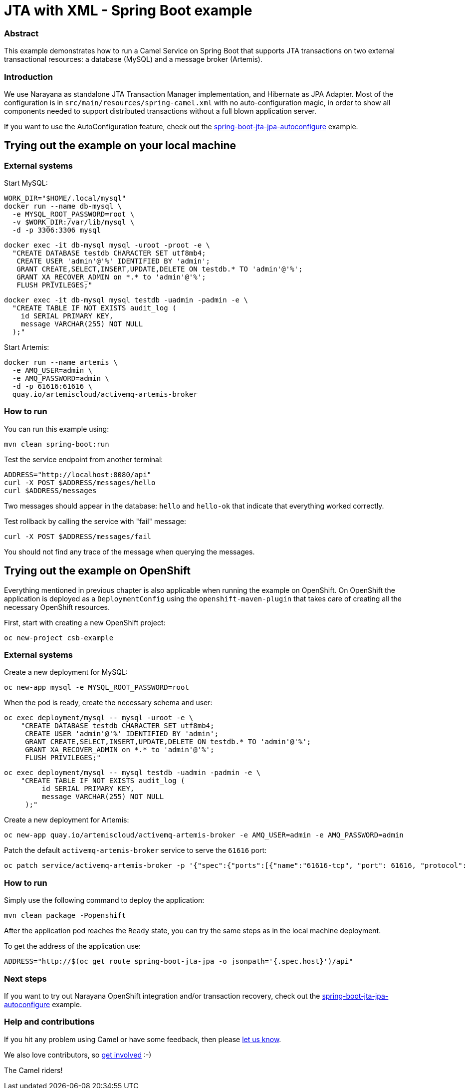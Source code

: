 = JTA with XML - Spring Boot example

=== Abstract

This example demonstrates how to run a Camel Service on Spring Boot that supports JTA transactions on two external transactional resources: a database (MySQL) and a message broker (Artemis).

=== Introduction

We use Narayana as standalone JTA Transaction Manager implementation, and Hibernate as JPA Adapter.
Most of the configuration is in `src/main/resources/spring-camel.xml` with no auto-configuration magic, in order to show all components needed to support distributed transactions without a full blown application server.

If you want to use the AutoConfiguration feature, check out the link:../spring-boot-jta-jpa-autoconfigure[spring-boot-jta-jpa-autoconfigure] example.

== Trying out the example on your local machine

=== External systems

Start MySQL:

----
WORK_DIR="$HOME/.local/mysql"
docker run --name db-mysql \
  -e MYSQL_ROOT_PASSWORD=root \
  -v $WORK_DIR:/var/lib/mysql \
  -d -p 3306:3306 mysql
----

----
docker exec -it db-mysql mysql -uroot -proot -e \
  "CREATE DATABASE testdb CHARACTER SET utf8mb4;
   CREATE USER 'admin'@'%' IDENTIFIED BY 'admin';
   GRANT CREATE,SELECT,INSERT,UPDATE,DELETE ON testdb.* TO 'admin'@'%';
   GRANT XA_RECOVER_ADMIN on *.* to 'admin'@'%';
   FLUSH PRIVILEGES;"
----

----
docker exec -it db-mysql mysql testdb -uadmin -padmin -e \
  "CREATE TABLE IF NOT EXISTS audit_log (
    id SERIAL PRIMARY KEY,
    message VARCHAR(255) NOT NULL
  );"
----

Start Artemis:

----
docker run --name artemis \
  -e AMQ_USER=admin \
  -e AMQ_PASSWORD=admin \
  -d -p 61616:61616 \
  quay.io/artemiscloud/activemq-artemis-broker
----

=== How to run

You can run this example using:

----
mvn clean spring-boot:run
----

Test the service endpoint from another terminal:

----
ADDRESS="http://localhost:8080/api"
curl -X POST $ADDRESS/messages/hello
curl $ADDRESS/messages
----

Two messages should appear in the database: `hello` and `hello-ok` that indicate that everything worked correctly.

Test rollback by calling the service with "fail" message:

----
curl -X POST $ADDRESS/messages/fail
----

You should not find any trace of the message when querying the messages.

== Trying out the example on OpenShift

Everything mentioned in previous chapter is also applicable when running the example on OpenShift.
On OpenShift the application is deployed as a `DeploymentConfig` using the `openshift-maven-plugin` that takes care of creating all the necessary OpenShift resources.

First, start with creating a new OpenShift project:

----
oc new-project csb-example
----

=== External systems

Create a new deployment for MySQL:

----
oc new-app mysql -e MYSQL_ROOT_PASSWORD=root
----

When the pod is ready, create the necessary schema and user:

----
oc exec deployment/mysql -- mysql -uroot -e \
    "CREATE DATABASE testdb CHARACTER SET utf8mb4;
     CREATE USER 'admin'@'%' IDENTIFIED BY 'admin';
     GRANT CREATE,SELECT,INSERT,UPDATE,DELETE ON testdb.* TO 'admin'@'%';
     GRANT XA_RECOVER_ADMIN on *.* to 'admin'@'%';
     FLUSH PRIVILEGES;"
----

----
oc exec deployment/mysql -- mysql testdb -uadmin -padmin -e \
    "CREATE TABLE IF NOT EXISTS audit_log (
         id SERIAL PRIMARY KEY,
         message VARCHAR(255) NOT NULL
     );"
----

Create a new deployment for Artemis:

----
oc new-app quay.io/artemiscloud/activemq-artemis-broker -e AMQ_USER=admin -e AMQ_PASSWORD=admin
----

Patch the default `activemq-artemis-broker` service to serve the `61616` port:

----
oc patch service/activemq-artemis-broker -p '{"spec":{"ports":[{"name":"61616-tcp", "port": 61616, "protocol": "TCP", "targetPort": 61616}]}}'
----

=== How to run

Simply use the following command to deploy the application:

----
mvn clean package -Popenshift
----

After the application pod reaches the `Ready` state, you can try the same steps as in the local machine deployment.

To get the address of the application use:

----
ADDRESS="http://$(oc get route spring-boot-jta-jpa -o jsonpath='{.spec.host}')/api"
----

=== Next steps

If you want to try out Narayana OpenShift integration and/or transaction recovery, check out the link:../spring-boot-jta-jpa-autoconfigure[spring-boot-jta-jpa-autoconfigure] example.

=== Help and contributions

If you hit any problem using Camel or have some feedback, then please https://camel.apache.org/support.html[let us know].

We also love contributors, so https://camel.apache.org/contributing.html[get involved] :-)

The Camel riders!
